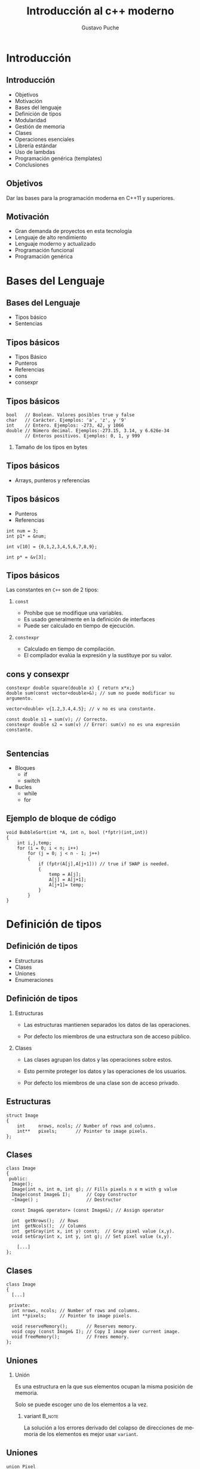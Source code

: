#+TITLE: Introducción al c++ moderno
#+AUTHOR: Gustavo Puche
#+OPTIONS: H:2 toc:t num:t
#+LATEX_CLASS: beamer
# #+LATEX_CLASS_OPTIONS: [handout]
#+LATEX_CLASS_OPTIONS: [aspectratio=169,presentation]
# #+LATEX_HEADER: \usepackage{pgfpages}
# #+LATEX_HEADER: \mode<handout>{\setbeameroption{show notes} \pgfpagesuselayout{2 on 1}[a4paper,border shrink=5mm]}
#+BEAMER_THEME: Madrid
#+COLUMNS: %45ITEM %10BEAMER_ENV(Env) %10BEAMER_ACT(Act) %4BEAMER_COL(Col)
#+LANGUAGE:  es
#+LATEX_HEADER: \usepackage[spanish]{babel}
#+OPTIONS: tex:imagemagick
#+LaTeX_HEADER: \usepackage{tikz}
#+LaTeX_HEADER: \usepackage{minted}
#+LaTeX_HEADER: \setmonofont{Iconsolata}
* Introducción
** Introducción
- Objetivos
- Motivación
- Bases del lenguaje
- Definición de tipos
- Modularidad
- Gestión de memoria
- Clases
- Operaciones esenciales
- Librería estándar
- Uso de lambdas
- Programación genérica (templates)
- Conclusiones
** Objetivos
Dar las bases para la programación moderna en C++11 y superiores.
** Motivación
- Gran demanda de proyectos en esta tecnología
- Lenguaje de alto rendimiento
- Lenguaje moderno y actualizado
- Programación funcional
- Programación genérica
* Bases del Lenguaje
** Bases del Lenguaje
- Tipos básico
- Sentencias
** Tipos básicos
- Tipos Básico
- Punteros
- Referencias
- cons
- consexpr
** Tipos básicos
#+BEGIN_SRC c++
bool   // Boolean. Valores posibles true y false
char   // Carácter. Ejemplos: 'a', 'z', y '9'
int    // Entero. Ejemplos: -273, 42, y 1066
double // Número decimal. Ejemplos:-273.15, 3.14, y 6.626e-34
       // Enteros positivos. Ejemplos: 0, 1, y 999
#+END_SRC
*** Tamaño de los tipos en bytes
    :PROPERTIES:
    :END:
[[./img/type-size.png]]
** Tipos básicos
- Arrays, punteros y referencias
[[./img/pointer-paint.png]]
** Tipos básicos
- Punteros
- Referencias
#+BEGIN_SRC c++
int num = 3;
int p1* = &num;

int v[10] = {0,1,2,3,4,5,6,7,8,9};

int p* = &v[3];
#+END_SRC
** Tipos básicos
Las constantes en =C++= son de 2 tipos:
*** ~const~
    :PROPERTIES:
    :BEAMER_COL: 0.48
    :BEAMER_ENV: block
    :END:
	- Prohíbe que se modifique una variables.
	- Es usado generalmente en la definición de interfaces
	- Puede ser calculado en tiempo de ejecución.
*** ~constexpr~
    :PROPERTIES:
    :BEAMER_COL: 0.48
    :BEAMER_ENV: block
    :END:
	- Calculado en tiempo de compilación.
	- El compilador evalúa la expresión y la sustituye por su valor.
** cons y consexpr
#+BEGIN_SRC c++
constexpr double square(double x) { return x*x;}
double sum(const vector<double>&); // sum no puede modificar su argumento.

vector<double> v{1.2,3.4,4.5}; // v no es una constante.

const double s1 = sum(v); // Correcto.
constexpr double s2 = sum(v) // Error: sum(v) no es una expresión constante.

#+END_SRC
** Sentencias
- Bloques
	- if
	- switch
- Bucles
	- while
	- for 
** Ejemplo de bloque de código
#+BEGIN_SRC c++
void BubbleSort(int *A, int n, bool (*fptr)(int,int))
{
	int i,j,temp;
	for (i = 0; i < n; i++)
		for (j = 0; j < n - 1; j++)
		{
			if (fptr(A[j],A[j+1])) // true if SWAP is needed.
			{
				temp = A[j];
				A[j] = A[j+1];
				A[j+1]= temp;
			}
		}
}
#+END_SRC	
* Definición de tipos
** Definición de tipos
- Estructuras
- Clases
- Uniones
- Enumeraciones

** Definición de tipos
*** Estructuras
    :PROPERTIES:
    :BEAMER_COL: 0.48
    :BEAMER_ENV: block
    :END:
- Las estructuras mantienen separados los datos de las operaciones.

- Por defecto los miembros de una estructura son de acceso público.
*** Clases
    :PROPERTIES:
    :BEAMER_COL: 0.48
    :BEAMER_ENV: block
    :END:
- Las clases agrupan los datos y las operaciones sobre estos.

- Esto permite proteger los datos y las operaciones de los usuarios.

- Por defecto los miembros de una clase son de acceso privado.
** Estructuras
#+BEGIN_SRC c++
struct Image
{
	int     nrows, ncols; // Number of rows and columns.
	int**   pixels;       // Pointer to image pixels.
};
#+END_SRC

** Clases
#+BEGIN_SRC c++
class Image
{
 public:
  Image();
  Image(int n, int m, int g); // Fills pixels n x m with g value
  Image(const Image& I);      // Copy Constructor
  ~Image() ;                  // Destructor

  const Image& operator= (const Image&); // Assign operator

  int  getNrows();  // Rows
  int  getNcols();  // Columns
  int  getGray(int x, int y) const;  // Gray pixel value (x,y).
  void setGray(int x, int y, int g); // Set pixel value (x,y).

	[...]
};
#+END_SRC
** Clases
#+BEGIN_SRC c++
class Image
{
  [...]

 private:
  int nrows, ncols; // Number of rows and columns.
  int **pixels;     // Pointer to image pixels.

  void reserveMemory();       // Reserves memory.
  void copy (const Image& I); // Copy I image over current image.
  void freeMemory();          // Frees memory.
};
#+END_SRC
** Uniones
*** Unión
    :PROPERTIES:
    :BEAMER_ENV: block
    :END:
Es una estructura en la que sus elementos ocupan la misma posición de memoria.

Solo se puede escoger uno de los elementos a la vez.
**** variant                                                         :B_note:
     :PROPERTIES:
     :BEAMER_env: note
     :END:
La solución a los errores derivado del colapso de direcciones de
memoria de los elementos es mejor usar =variant=.
** Uniones
#+BEGIN_SRC c++
union Pixel
{
	RGB p;
	int gray;
};
struct Image
{
	int       nrows, ncols; // Number of rows and columns.
	Pixel**   pixels;       // Pointer to image pixels.
	Image();
};
[...]
Image im;
im.pixels[5][5].p.r = 180;
im.pixels[5][5].p.g = 50;
im.pixels[5][5].p.b = 190;
	
im.pixels[5][6].gray = 250;
#+END_SRC
** Enumeraciones
*** Enum
    :PROPERTIES:
    :BEAMER_ENV: block
    :END:
Permite definir un conjunto de valores que enumeran una cualidad.

Por ejemplo podemos definir color como rojo, verde y azul.
*** 
    :PROPERTIES:
    :BEAMER_ENV: block
    :END:
#+BEGIN_SRC c++
enum color {rojo,verde, azul};
#+END_SRC
**** Colisión de nombres
    :PROPERTIES:
    :BEAMER_ENV: note
    :END:
Ejemplo que muestra que ocurre cuando el nombre de un elemento está
presente en 2 enumeraciones.

Solución: enumName::enumElem.
** Enumeraciones
#+BEGIN_SRC c++
enum ImageType {grayscale, color};
[...]
int main()
{
	Image im{color};

	if (im.type == color)
	{
		im.pixels[5][5].p.r = 180;
		im.pixels[5][5].p.g = 50;
		im.pixels[5][5].p.b = 190;
	}
	else
	{
		im.pixels[5][5].gray = 250;
	}
}
#+END_SRC

* Modularidad
** Modularidad
*** Programa C++
    :PROPERTIES:
    :BEAMER_COL: 0.48
    :BEAMER_ENV: block
    :END:
Formado por diferentes partes separadas entre sí.
- Interfaz
- Implementación
** Modularidad
*** Interfaces
Se suelen definir en los archivos de cabecera con extensión =.h=

Representan las declaraciones que contienen todo lo
necesario para usar una función o tipo.

** Interfaz
:PROPERTIES:
:BEAMER_env: fullframe
:END:
#+BEGIN_SRC c++
class Image
{
	int nrows, ncols; // Number of rows and columns.
  int **pixels;     // Pointer to image pixels.

  void reserveMemory();       // Reserves memory.
  void copy (const Image& I); // Copy I image over current image.
  void freeMemory();          // Frees memory.

 public:
  Image();
  Image(int n, int m, int g); // Fills pixels n x m with g value
  Image(const Image& I);      // Copy Constructor
  ~Image();                   // Destructor

  const Image& operator= (const Image&); // Assign operator

  int  getNrows();  // Rows
  int  getNcols();  // Columns
  int  getGray(int x, int y) const;  // Gray pixel value (x,y).
  void setGray(int x, int y, int g); // Set pixel value (x,y).

	Image operator+ (const Image& I); //Add Images
  Image operator- (const Image& I); //Sub Images
  Image operator! ();   // Invierte la Image
};
#+END_SRC
** Modularidad
*** Implementación
Se definen en uno o varios ficheros con extensión =.cpp=

Representan las definiciones de los tipos o funciones.

** Implementación
#+BEGIN_SRC c++
#include<imageInterface.h>
using namespace std;
	
Image::Image(int rows, int cols, int g)
{
	nrows = rows;
	ncols = cols;
	
	pixels = new int*[rows];
	for (int i = 0; i < rows; i++)
	{
		pixels[i] = new int[cols];

		for (int j = 0; j < cols; j++)
		{
			pixels[i][j] = g;
		}
	}
}
#+END_SRC
** Modularidad
*** Compilación separada
- Los fichero .cpp se compilan por separado generando fichero objeto
  (.o o .obj).
- Esta compilación separada permite modificar una clase sin necesidad
  de recompilar el programa entero.
** Compilación separada
#+BEGIN_SRC c++
// imageModule.cpp

#include<imageInterface.h>

using namespace std;

int main()
{
  Image im{10,10,200};
    
  cout << "imageImplementation is finnished." << endl;
}
#+END_SRC
** Compilación separada
*** ¡Atención! :B_alertblock:
		:PROPERTIES:
		:BEAMER_env: alertblock
		:END:
- Un cambio en un fichero de implementación .cpp implicará recompilar
  el fichero y realizar el enlazado.
- Un cambio en un fichero de interfaz .h implicará recompilar todos
  los ficheros .cpp que la incluyen.
**** variant                                                         :B_note:
     :PROPERTIES:
     :BEAMER_env: note
     :END:
- Preparar una imagen con unos ladrillos que representan el código
  objeto resultado del compilador y la argamasa que es la unión de los
  diferentes bloques que realiza el enlazador (linker).
- La imagen de base ya está en la carpeta img.
** Modularidad
*** Namespaces
    :PROPERTIES:
    :BEAMER_COL: 0.28
    :BEAMER_ENV: block
    :END:
- Ofrecen un nivel superior de organización al de las clases y las
  enumeraciones.
- Permiten evitar conflictos de nombres.
*** 
    :PROPERTIES:
    :BEAMER_COL: 0.48
    :END:
[[./img/namespaces.png]]

** Namespaces
#+BEGIN_SRC c++
namespace gray
{
	class Image
	{
		int nrows, ncols; // Number of rows and columns.
		int **pixels;     // Pointer to image pixels.
		
		void reserveMemory();       // Reserves memory.
		void copy (const Image& I); // Copy I image over current image.
		void freeMemory();          // Frees memory.
		
	public:
		Image();
		Image(int n, int m, int g); // Fills pixels n x m with g value
}
#+END_SRC
** Namespaces
#+BEGIN_SRC c++
namespace rgb
{
	struct RGB
	{
		int r,g,b;
	};
		
	class Image
	{
		int nrows, ncols; // Number of rows and columns.
		RGB **pixels;     // Pointer to image pixels.
		
		void reserveMemory();       // Reserves memory.
		void copy (const Image& I); // Copy I image over current image.
		void freeMemory();          // Frees memory.
		
	public:
		Image();
		Image(int n, int m, int r, int g, int b); // Fills pixels n x m with rgb value
}
#+END_SRC
** Namespaces
#+BEGIN_SRC c++
gray::Image::Image(int rows, int cols, int g)
{
 [...]
}
rgb::Image::Image(int rows, int cols, int r, int g, int b)
{
 [...]
}
#+END_SRC

* Gestión de memoria
** Gestión de memoria
*** Herencia de C
    :PROPERTIES:
    :BEAMER_COL: 0.48
    :END:
- C++ hereda de C un control fino de la memoria dinámica usada por el programa.
- El sistema operativo divide la memoria de programa en bloques.
*** 
    :PROPERTIES:
    :BEAMER_COL: 0.28
    :END:
[[./img/heap-stack-color.png]]
** Gestión de memoria
*** Memoria de programa
    :PROPERTIES:
    :BEAMER_ENV: block
    :BEAMER_COL: 0.48
    :END:
- Code (Text): Área para el código máquina del programa.
- Static/Global: Área para las variables globales del programa.
- Stack: Área para las variables locales y la pila de programa.
	- El tamaño de esta área es fijo, si se supera se produce el error
    =Stack Overflow=.
- Heap (Free Store): Área de memoria dinámica.
	- El tamaño de esta área es virtualmente la memoria del equipo.
*** 
    :PROPERTIES:
    :BEAMER_COL: 0.28
    :END:
[[./img/heap-stack-color.png]]
** Gestión de memoria dinámica
*** Herencia de C
    :PROPERTIES:
    :BEAMER_COL: 0.48
    :BEAMER_ENV: block
    :END:
- malloc
- free
- calloc
- realloc
*** C++
    :PROPERTIES:
    :BEAMER_COL: 0.48
    :BEAMER_ENV: block
    :END:
- new
- delete
** Gestión de memoria dinámica
#+BEGIN_SRC c++
Pixel**   pixels;       // Pointer to image pixels.

pixels = new Pixel*[rows];
for (int i=0;i<10;i++)
{
	pixels[i] = new Pixel[cols];
}		

int * copy;

copy = (int*)malloc(im.nrows*im.ncols*sizeof(int));
#+END_SRC
* Clases
** Clases
*** Definición
    :PROPERTIES:
    :BEAMER_ENV: block
    :END:
Tipo definido por el usario para representar un concepto.
*** Principales cualidades
    :PROPERTIES:
    :BEAMER_ENV: block
    :END:
- Agrupan los datos y las operaciones sobre estos.
- Proteger los datos y las operaciones de usuarios maintencionados.
	- Por defecto, sus miembros son de acceso privado.
- Permiten sobrecargar las operaciones para diferente dato de entrada.
- Permiten derivar typos más complejos que heredan sus características básicas.
** Clases
*** Tipos de clases
    :PROPERTIES:
    :BEAMER_ENV: block
    :END:
- Clases concretas
- Clases abstractas
- Clases en las jerarquía de clases
** Clases concretas (Tipos concretos)
- En C++ todo son clases por ser un lenguaje orientado a objetos.
- Las clases concretas son similires a los tipos básicos suministrados por las librerías básicas de C++.
- Su representación es parte de su definición, lo que permite que las implementaciones sean eficientes en tiempo y espacio.
*** Características
    :PROPERTIES:
    :BEAMER_ENV: block
    :END:
- Instancia sus datos en la memoria estática (stack).
- No usa punteros.
- Inicializa automáticamente los objetos.
- Copia y muebe objetos.
** Clases Concretas (Tipos Concretos)
:PROPERTIES:
:BEAMER_env: fullframe
:END:
#+BEGIN_SRC c++
// pixel.h
#include<stdio.h>
#include <iostream>

using namespace std;

namespace rgb
{
	class Pixel
	{
		int r,g,b; // Pixel components.
	public:		
		Pixel(){
			r = g = b = 0;
		}
		
		Pixel(int r, int g, int b){ // Fills pixel with rgb value.
			this->r = r;
			this->g = g;
			this->b = b;
		}
				
		Pixel operator+(const Pixel& p){ // Add 2 Pixels.
			Pixel res;
			res.r = r + p.r; // Add pixel components
			res.g = g + p.g;
			res.b = b + p.b;
			return res; // and return the result.
		}

		int getR() const { return r;}
		int getG() const { return g;}
		int getB() const { return b;}
	};
}
#+END_SRC
** Clases Abstractas (Tipos Abstractos)
- En C++ todo son clases por ser un lenguaje orientado a objetos.
- Las clases abstractas o tipos abstractos aislan completamente el
  usuario de los detalles de implementación.
- Las clases abstractas definen interfaces.
*** Características
    :PROPERTIES:
    :BEAMER_ENV: block
    :END:
- No puede contener variables de clase.
- Instancia sus datos en la memoria dinámica (free store).
- Está compuesta por métodos abstractos.
	- Una clase deribada debe implementar los métodos abstractos de su clase padre.
- No se puede instanciar un objeto de un tipo abstracto.
** Clses Abstractas (Tipos Abstractos)
:PROPERTIES:
:BEAMER_env: fullframe
:END:
#+BEGIN_SRC c++
class AbstractPixel
{
public:
	virtual void set(int value) = 0; // Pure virtual.
};

class AbstractImage
{
public:
	virtual AbstractPixel& getPixel(int x, int y) = 0; // Pure virtual.
	virtual void setPixel(int x, int y, const AbstractPixel& pixel) = 0; // Pure virtual.
	virtual int getRows() = 0; // Pure virtual.
	virtual int getCols() = 0; // Pure virtual.
};

class AbstractImageOperations
{
public:
	virtual void filter(const AbstractImage& image) = 0;// Pure virtual.
};
#+END_SRC
**** Ejemplo                                                         :B_note:
     :PROPERTIES:
     :BEAMER_env: note
     :END:
Clase ImageAbstract
** Jerarquía de Clases
Las clases pueden tomar funcionalidades de otras clase por medio de la herencia.
*** Tipos de Herencia
    :PROPERTIES:
    :BEAMER_ENV: block
    :END:
- Simple
	- Se hereda la funcionalidad de una única clase.
- Múltiple
	- Se heredan las funcionalidades de múltiples clases.
** Herencia Simple
:PROPERTIES:
:BEAMER_env: fullframe
:END:
#+BEGIN_SRC c++
class Pixel : public AbstractPixel
{
	int r,g,b; // Pixel components.
public:		
	Pixel(){
		r = g = b = 0;
	}
			
	Pixel(int r, int g, int b){ // Fills pixel with rgb value.
		this->r = r;
		this->g = g;
		this->b = b;
	}

	void set(int value) override{ // Implement AbstractPixel interface.
		r = g = b = value;
	}

	void set(int r, int g, int b){
		this->r = r;
		this->g = g;
		this->b = b;
	}
			
	Pixel operator+(const Pixel& p){ // Add 2 Pixels.
		Pixel res;
		res.r = r + p.r; // Add pixel components
		res.g = g + p.g;
		res.b = b + p.b;
		return res; // and return the result.
	}

	int getR() const { return r;}
	int getG() const { return g;}
	int getB() const { return b;}
};
#+END_SRC
**** Ejemplo                                                         :B_note:
     :PROPERTIES:
     :BEAMER_env: note
     :END:
Clase Image hereda de ImageAbstract
** Herencia Múltiple
:PROPERTIES:
:BEAMER_env: fullframe
:END:
#+BEGIN_SRC c++
class Image : public AbstractImage, public AbstractImageOperations
{
	int rows, cols;
	Pixel **pixels;
public:
	Image();
	Image(int n, int m, int r, int g, int b); // Fills pixels n x m with rgb value
	Image(const Image& I);      // Copy Constructor
	~Image();                   // Destructor
	
	const Image& operator= (const Image&); // Assign operator
	
	int  getNrows();  // Rows
	int  getNcols();  // Columns
	
	Image operator+ (const Image& I); //Add Images
	Image operator- (const Image& I); //Sub Images
	Image operator! ();   // Invierte la Image
	
	// AbstractImage methods.
	AbstractPixel& getPixel(int x, int y) override;
	void setPixel(int x, int y, const AbstractPixel& pixel) override;
	int getRows() override{
		return rows;
	}
	int getCols() override{
		return cols;
	}
	
	// AbstractImageOperations methods
	void filter(const AbstractImage& image) override;
};
#+END_SRC
**** Ejemplo                                                         :B_note:
     :PROPERTIES:
     :BEAMER_env: note
     :END:
Clase Image hereda de ImageAbstract e ImageRGB
Pequeño diagrama de herencia como el del libro.
** Funciones Virtuales y Virtuales Puras.
*** Virtuales
    :PROPERTIES:
    :BEAMER_ENV: block
    :END:
- Permite el poliformismo
- Se definen en la clase base y se pueden redefinir en las clases derivadas.
*** Virtuales puras
    :PROPERTIES:
    :BEAMER_ENV: block
    :END:
- Se declaran en la clase base y se marcan con = 0.
- Es obligatoria la definición en las clases derivadas.
*** 
#+BEGIN_SRC c++
class AbstractImage
{
public:
	virtual AbstractPixel& getPixel(int x, int y) = 0; // Pure virtual.
	virtual void setPixel(int x, int y, const AbstractPixel& pixel) = 0; // Pure virtual.
	virtual int getRows() = 0; // Pure virtual.
	virtual int getCols() = 0; // Pure virtual.
};
#+END_SRC
* Operaciones esenciales
** Operaciones esenciales
* Librería estándar
** Librería estándar
* Uso de lambdas
** Uso de lambdas
* Programación genérica
** Programación genérica
* Concurrencia
** Programación de Hilos (Threads)
* Conclusiones
** Conclusiones
* Proyecto
** Proyecto
*** Editor de imágenes
		- Incrustar imagen en otra
		- Fundir imagen con otra
		- Eliminar objetos de una imagen
		- Extraer un trozo de una imagen
* 
** 
** Other stuff
*** Gracias a Gustavo Puche                                        :B_block:
    :PROPERTIES:
    :BEAMER_COL: 0.48
    :BEAMER_ENV: block
    :END:
    for the first viable Beamer setup in Org
*** Gracias a alguien más                                           :B_block:
    :PROPERTIES:
    :BEAMER_COL: 0.48
    :BEAMER_ACT: <2->
    :BEAMER_ENV: block
    :END:
    for contributing to the discussion
**** This will be formatted as a beamer note                         :B_note:
     :PROPERTIES:
     :BEAMER_env: note
     :END:
** Frame 2 (where we will not use columns)
*** Request
    Please test this stuff!
		
*** Col left                                                          :BMCOL:
		:PROPERTIES:
		:BEAMER_col: 0.4
		:END:
**** Círculo
\begin{tikzpicture}
\draw (4,4) circle(2cm);
\end{tikzpicture}
